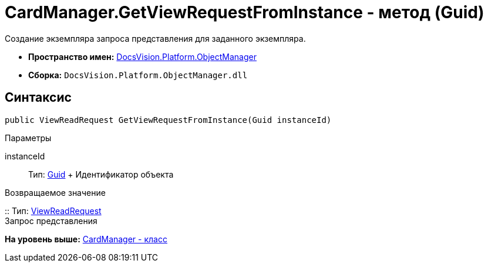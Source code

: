 = CardManager.GetViewRequestFromInstance - метод (Guid)

Создание экземпляра запроса представления для заданного экземпляра.

* [.keyword]*Пространство имен:* xref:api/DocsVision/Platform/ObjectManager/ObjectManager_NS.adoc[DocsVision.Platform.ObjectManager]
* [.keyword]*Сборка:* [.ph .filepath]`DocsVision.Platform.ObjectManager.dll`

== Синтаксис

[source,pre,codeblock,language-csharp]
----
public ViewReadRequest GetViewRequestFromInstance(Guid instanceId)
----

Параметры

instanceId::
  Тип: http://msdn.microsoft.com/ru-ru/library/system.guid.aspx[Guid]
  +
  Идентификатор объекта

Возвращаемое значение

::
  Тип: xref:ViewReadRequest_CL.adoc[ViewReadRequest]
  +
  Запрос представления

*На уровень выше:* xref:../../../../api/DocsVision/Platform/ObjectManager/CardManager_CL.adoc[CardManager - класс]
